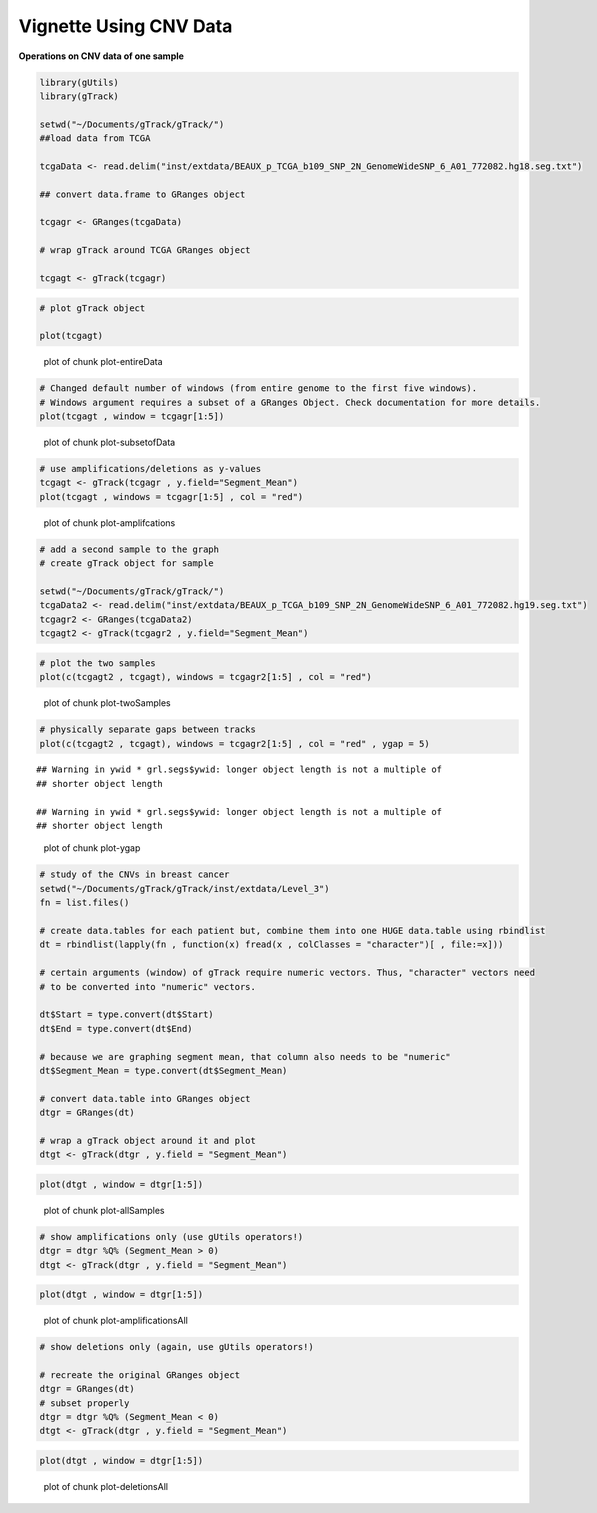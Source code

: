 Vignette Using CNV Data
=======================

**Operations on CNV data of one sample** 


.. sourcecode:: r
    

    library(gUtils)
    library(gTrack)
    
    setwd("~/Documents/gTrack/gTrack/")
    ##load data from TCGA
    
    tcgaData <- read.delim("inst/extdata/BEAUX_p_TCGA_b109_SNP_2N_GenomeWideSNP_6_A01_772082.hg18.seg.txt")
    
    ## convert data.frame to GRanges object
    
    tcgagr <- GRanges(tcgaData)
    
    # wrap gTrack around TCGA GRanges object
    
    tcgagt <- gTrack(tcgagr)



.. sourcecode:: r
    

    # plot gTrack object
    
    plot(tcgagt)

.. figure:: figure/plot-entireData-1.png
    :alt: plot of chunk plot-entireData

    plot of chunk plot-entireData


.. sourcecode:: r
    

    # Changed default number of windows (from entire genome to the first five windows).
    # Windows argument requires a subset of a GRanges Object. Check documentation for more details.
    plot(tcgagt , window = tcgagr[1:5])

.. figure:: figure/plot-subsetofData-1.png
    :alt: plot of chunk plot-subsetofData

    plot of chunk plot-subsetofData


.. sourcecode:: r
    

    # use amplifications/deletions as y-values
    tcgagt <- gTrack(tcgagr , y.field="Segment_Mean")
    plot(tcgagt , windows = tcgagr[1:5] , col = "red")

.. figure:: figure/plot-amplifcations-1.png
    :alt: plot of chunk plot-amplifcations

    plot of chunk plot-amplifcations


.. sourcecode:: r
    

    # add a second sample to the graph
    # create gTrack object for sample
    
    setwd("~/Documents/gTrack/gTrack/")
    tcgaData2 <- read.delim("inst/extdata/BEAUX_p_TCGA_b109_SNP_2N_GenomeWideSNP_6_A01_772082.hg19.seg.txt")
    tcgagr2 <- GRanges(tcgaData2)
    tcgagt2 <- gTrack(tcgagr2 , y.field="Segment_Mean")



.. sourcecode:: r
    

    # plot the two samples
    plot(c(tcgagt2 , tcgagt), windows = tcgagr2[1:5] , col = "red")

.. figure:: figure/plot-twoSamples-1.png
    :alt: plot of chunk plot-twoSamples

    plot of chunk plot-twoSamples


.. sourcecode:: r
    

    # physically separate gaps between tracks
    plot(c(tcgagt2 , tcgagt), windows = tcgagr2[1:5] , col = "red" , ygap = 5)


::

    ## Warning in ywid * grl.segs$ywid: longer object length is not a multiple of
    ## shorter object length

    ## Warning in ywid * grl.segs$ywid: longer object length is not a multiple of
    ## shorter object length


.. figure:: figure/plot-ygap-1.png
    :alt: plot of chunk plot-ygap

    plot of chunk plot-ygap


.. sourcecode:: r
    

    # study of the CNVs in breast cancer
    setwd("~/Documents/gTrack/gTrack/inst/extdata/Level_3")
    fn = list.files()
    
    # create data.tables for each patient but, combine them into one HUGE data.table using rbindlist
    dt = rbindlist(lapply(fn , function(x) fread(x , colClasses = "character")[ , file:=x]))
    
    # certain arguments (window) of gTrack require numeric vectors. Thus, "character" vectors need
    # to be converted into "numeric" vectors.
    
    dt$Start = type.convert(dt$Start)
    dt$End = type.convert(dt$End)
    
    # because we are graphing segment mean, that column also needs to be "numeric"
    dt$Segment_Mean = type.convert(dt$Segment_Mean)
    
    # convert data.table into GRanges object
    dtgr = GRanges(dt)
    
    # wrap a gTrack object around it and plot
    dtgt <- gTrack(dtgr , y.field = "Segment_Mean")



.. sourcecode:: r
    

    plot(dtgt , window = dtgr[1:5])

.. figure:: figure/plot-allSamples-1.png
    :alt: plot of chunk plot-allSamples

    plot of chunk plot-allSamples


.. sourcecode:: r
    

    # show amplifications only (use gUtils operators!)
    dtgr = dtgr %Q% (Segment_Mean > 0)
    dtgt <- gTrack(dtgr , y.field = "Segment_Mean")



.. sourcecode:: r
    

    plot(dtgt , window = dtgr[1:5])

.. figure:: figure/plot-amplificationsAll-1.png
    :alt: plot of chunk plot-amplificationsAll

    plot of chunk plot-amplificationsAll


.. sourcecode:: r
    

    # show deletions only (again, use gUtils operators!)
    
    # recreate the original GRanges object
    dtgr = GRanges(dt)
    # subset properly
    dtgr = dtgr %Q% (Segment_Mean < 0)
    dtgt <- gTrack(dtgr , y.field = "Segment_Mean")



.. sourcecode:: r
    

    plot(dtgt , window = dtgr[1:5])

.. figure:: figure/plot-deletionsAll-1.png
    :alt: plot of chunk plot-deletionsAll

    plot of chunk plot-deletionsAll
